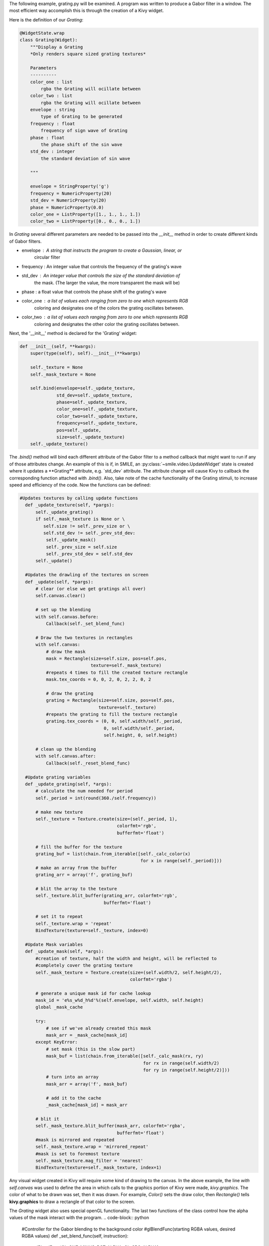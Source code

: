 The following example, grating.py will be examined. A program was written to
produce a Gabor filter in a window. The most efficient way
accomplish this is through the creation of a Kivy widget.

Here is the definition of our *Grating*:

.. code-block:: python


  @WidgetState.wrap
  class Grating(Widget):
      """Display a Grating
      *Only renders square sized grating textures*

      Parameters
      ----------
      color_one : list
          rgba the Grating will ocillate between
      color_two : list
          rgba the Grating will ocillate between
      envelope : string
          type of Grating to be generated
      frequency : float
          frequency of sign wave of Grating
      phase : float
          the phase shift of the sin wave
      std_dev : integer
          the standard deviation of sin wave

      """

      envelope = StringProperty('g')
      frequency = NumericProperty(20)
      std_dev = NumericProperty(20)
      phase = NumericProperty(0.0)
      color_one = ListProperty([1., 1., 1., 1.])
      color_two = ListProperty([0., 0., 0., 1.])

In *Grating* several different parameters are needed to be passed into the
`__init__` method in order to create different kinds of Gabor filters.

- envelope : A string that instructs the program to create a Gaussian, linear, or
             circular filter

- frequency : An integer value that controls the frequency of the grating's wave

- std_dev : An integer value that controls the size of the standard deviation of
            the mask. (The larger the value, the more transparent the mask will be)

- phase : a float value that controls the phase shift of the grating's wave

- color_one : a list of values each ranging from zero to one which represents RGB
              coloring and designates one of the colors the grating oscillates between.

- color_two : a list of values each ranging from zero to one which represents RGB
              coloring and designates the other color the grating oscillates between.

Next, the '__init__' method is declared for the 'Grating' widget:

.. code-block:: python

  def __init__(self, **kwargs):
      super(type(self), self).__init__(**kwargs)

      self._texture = None
      self._mask_texture = None

      self.bind(envelope=self._update_texture,
                std_dev=self._update_texture,
                phase=self._update_texture,
                color_one=self._update_texture,
                color_two=self._update_texture,
                frequency=self._update_texture,
                pos=self._update,
                size=self._update_texture)
      self._update_texture()

The `.bind()` method will bind each different attribute of the Gabor filter to a
method callback that might want to run if any of those attributes change.
An example of this is if, in SMILE, an :py:class:`~smile.video.UpdateWidget'
state is created where it updates a **Grating** attribute, e.g. `std_dev` attribute.
The attribute change will cause Kivy to callback the corresponding function
attached with `.bind()`. Also, take note of the cache functionality of the Grating
stimuli, to increase speed and efficiency of the code. Now the functions can be defined:

.. code-block:: python

    #Updates textures by calling update functions
      def _update_texture(self, *pargs):
          self._update_grating()
          if self._mask_texture is None or \
             self.size != self._prev_size or \
             self.std_dev != self._prev_std_dev:
              self._update_mask()
              self._prev_size = self.size
              self._prev_std_dev = self.std_dev
          self._update()

      #Updates the drawling of the textures on screen
      def _update(self, *pargs):
          # clear (or else we get gratings all over)
          self.canvas.clear()

          # set up the blending
          with self.canvas.before:
              Callback(self._set_blend_func)

          # Draw the two textures in rectangles
          with self.canvas:
              # draw the mask
              mask = Rectangle(size=self.size, pos=self.pos,
                               texture=self._mask_texture)
              #repeats 4 times to fill the created texture rectangle
              mask.tex_coords = 0, 0, 2, 0, 2, 2, 0, 2

              # draw the grating
              grating = Rectangle(size=self.size, pos=self.pos,
                                  texture=self._texture)
              #repeats the grating to fill the texture rectangle
              grating.tex_coords = (0, 0, self.width/self._period,
                                    0, self.width/self._period,
                                    self.height, 0, self.height)

          # clean up the blending
          with self.canvas.after:
              Callback(self._reset_blend_func)

      #Update grating variables
      def _update_grating(self, *args):
          # calculate the num needed for period
          self._period = int(round(360./self.frequency))

          # make new texture
          self._texture = Texture.create(size=(self._period, 1),
                                         colorfmt='rgb',
                                         bufferfmt='float')

          # fill the buffer for the texture
          grating_buf = list(chain.from_iterable([self._calc_color(x)
                                                  for x in range(self._period)]))
          # make an array from the buffer
          grating_arr = array('f', grating_buf)

          # blit the array to the texture
          self._texture.blit_buffer(grating_arr, colorfmt='rgb',
                                    bufferfmt='float')

          # set it to repeat
          self._texture.wrap = 'repeat'
          BindTexture(texture=self._texture, index=0)

      #Update Mask variables
      def _update_mask(self, *args):
          #creation of texture, half the width and height, will be reflected to
          #completely cover the grating texture
          self._mask_texture = Texture.create(size=(self.width/2, self.height/2),
                                              colorfmt='rgba')

          # generate a unique mask id for cache lookup
          mask_id = 'e%s_w%d_h%d'%(self.envelope, self.width, self.height)
          global _mask_cache

          try:
              # see if we've already created this mask
              mask_arr = _mask_cache[mask_id]
          except KeyError:
              # set mask (this is the slow part)
              mask_buf = list(chain.from_iterable([self._calc_mask(rx, ry)
                                                   for rx in range(self.width/2)
                                                   for ry in range(self.height/2)]))
              # turn into an array
              mask_arr = array('f', mask_buf)

              # add it to the cache
              _mask_cache[mask_id] = mask_arr

          # blit it
          self._mask_texture.blit_buffer(mask_arr, colorfmt='rgba',
                                         bufferfmt='float')
          #mask is mirrored and repeated
          self._mask_texture.wrap = 'mirrored_repeat'
          #mask is set to foremost texture
          self._mask_texture.mag_filter = 'nearest'
          BindTexture(texture=self._mask_texture, index=1)

Any visual widget created in Kivy will require some kind of drawing to the
canvas. In the above example, the line `with self.canvas` was used to define the
area in which calls to the graphics portion of Kivy were made, `kivy.graphics`.
The color of what to be drawn was set, then it was drawn. For example, `Color()` sets
the draw color, then `Rectangle()` tells **kivy.graphics** to draw a rectangle
of that color to the screen.

The *Grating* widget also uses special openGL functionality. The last two functions
of the class control how the alpha values of the mask interact with the program.
.. code-block:: python

    #Controller for the Gabor blending to the background color
    #glBlendFunc(starting RGBA values, desired RGBA values)
    def _set_blend_func(self, instruction):
        glBlendFunc(GL_ONE_MINUS_DST_ALPHA, GL_SRC_ALPHA)

    #Reset of the Gabor blending properties for creation of new stimuli
    #glBlendFunc(starting RGBA values, desired RGBA values)
    def _reset_blend_func(self, instruction):
        glBlendFunc(GL_SRC_ALPHA, GL_ONE_MINUS_SRC_ALPHA)

These two functions make the increasing alpha values of the grating's mask to
blend in with the background, rather than turning black. The second function resets,
or turns off this functionality once finished with the mask.

Since this Widget defined in Kivy will be wrapped with a **WidgetState**, it
can be assumed that this widget will have access to arguments like `self.pos`, `self.size`,
and obviously arguments like `self.x, self.y, self.width, self.height`.


grating.py in Full
-----------------

.. code-block:: python

    # cache so we don't regenerate masks
    _mask_cache = {}

    @WidgetState.wrap
    class Grating(Widget):
        """Display a Grating
        *Only renders square sized grating textures*

        Parameters
        ----------
        color_one : list
            rgba the Grating will oscillate between
        color_two : list
            rgba the Grating will oscillate between
        envelope : string
            type of Grating to be generated
        frequency : float
            frequency of sign wave of Grating
        phase : float
            the phase shift of the sin wave
        std_dev : integer
            the standard deviation of sin wave

        """

        envelope = StringProperty('g')
        frequency = NumericProperty(20)
        std_dev = NumericProperty(20)
        phase = NumericProperty(0.0)
        color_one = ListProperty([1., 1., 1.])
        color_two = ListProperty([0., 0., 0.])

        def __init__(self, **kwargs):
            super(type(self), self).__init__(**kwargs)

            self._texture = None
            self._mask_texture = None

            self.bind(envelope=self._update_texture,
                      std_dev=self._update_texture,
                      phase=self._update_texture,
                      color_one=self._update_texture,
                      color_two=self._update_texture,
                      frequency=self._update_texture,
                      pos=self._update,
                      size=self._update_texture)
            self._update_texture()

        def _calc_mask(self, rx, ry):
            dx = rx - (self.width/2)   # horizontal center of Grating
            dy = ry - (self.height/2)  # vertical center of Grating

            t = math.atan2(dy, dx)
            radius = math.sqrt(dx ** 2 + dy ** 2)
            ux = radius * math.cos(t)
            uy = radius * math.sin(t)
            #Gaussian Gabor stimuli calculations
            if self.envelope[0] == 'g' or self.envelope[0] == 'G':
                transparency = math.exp(-0.5 * (ux / (self.std_dev*3)) ** 2 - 0.5 *
                             (uy / (self.std_dev*3)) ** 2)
            #Linear Gabor stimuli calculations
            elif self.envelope[0] == 'l' or self.envelope[0] == 'L':
                transparency = max(0, (0.5 * self.width - radius) / (0.5 * self.width))
            #Circular Gabor stimuli calculations
            elif self.envelope[0] == 'c' or self.envelope[0] == 'C':
                if (radius > 0.5 * self.width):
                    transparency = 0.0
                else:
                    transparency = 1.0
            else:
                transparency = 1.0
            transparency = 1.0 - transparency
            #Return
            return 0, 0, 0, transparency

        def _calc_color(self, x):
            #Creation of the sin wave for the grating texture
            amp = 0.5 + 0.5 * math.sin((x*math.pi/180) * self.frequency + self.phase)
            #RGB color return
            return [(self.color_one[0] * amp + self.color_two[0] * (1.0 - amp)),
                    (self.color_one[1] * amp + self.color_two[1] * (1.0 - amp)),
                    (self.color_one[2] * amp + self.color_two[2] * (1.0 - amp))]

        #Updates textures by calling update functions
        def _update_texture(self, *pargs):
            self._update_grating()
            if self._mask_texture is None or \
               self.size != self._prev_size or \
               self.std_dev != self._prev_std_dev:
                self._update_mask()
                self._prev_size = self.size
                self._prev_std_dev = self.std_dev
            self._update()

        #Updates the drawling of the textures on screen
        def _update(self, *pargs):
            # clear (or else we get gratings all over)
            self.canvas.clear()

            # set up the blending
            with self.canvas.before:
                Callback(self._set_blend_func)

            # Draw the two textures in rectangles
            with self.canvas:
                # draw the mask
                mask = Rectangle(size=self.size, pos=self.pos,
                                 texture=self._mask_texture)
                #repeats 4 times to fill the created texture rectangle
                mask.tex_coords = 0, 0, 2, 0, 2, 2, 0, 2

                # draw the grating
                grating = Rectangle(size=self.size, pos=self.pos,
                                    texture=self._texture)
                #repeats the grating to fill the texture rectangle
                grating.tex_coords = (0, 0, self.width/self._period,
                                      0, self.width/self._period,
                                      self.height, 0, self.height)

            # clean up the blending
            with self.canvas.after:
                Callback(self._reset_blend_func)

        #Update grating variables
        def _update_grating(self, *args):
            # calculate the num needed for period
            self._period = int(round(360./self.frequency))

            # make new texture
            self._texture = Texture.create(size=(self._period, 1),
                                           colorfmt='rgb',
                                           bufferfmt='float')

            # fill the buffer for the texture
            grating_buf = list(chain.from_iterable([self._calc_color(x)
                                                    for x in range(self._period)]))
            # make an array from the buffer
            grating_arr = array('f', grating_buf)

            # blit the array to the texture
            self._texture.blit_buffer(grating_arr, colorfmt='rgb',
                                      bufferfmt='float')

            # set it to repeat
            self._texture.wrap = 'repeat'
            BindTexture(texture=self._texture, index=0)

        #Update Mask variables
        def _update_mask(self, *args):
            #creation of texture, half the width and height, will be reflected to
            #completely cover the grating texture
            self._mask_texture = Texture.create(size=(self.width/2, self.height/2),
                                                colorfmt='rgba')

            # generate a unique mask id for cache lookup
            mask_id = 'e%s_w%d_h%d'%(self.envelope, self.width, self.height)
            global _mask_cache

            try:
                # see if we've already created this mask
                mask_arr = _mask_cache[mask_id]
            except KeyError:
                # set mask (this is the slow part)
                mask_buf = list(chain.from_iterable([self._calc_mask(rx, ry)
                                                     for rx in range(self.width/2)
                                                     for ry in range(self.height/2)]))
                # turn into an array
                mask_arr = array('f', mask_buf)

                # add it to the cache
                _mask_cache[mask_id] = mask_arr

            # blit it
            self._mask_texture.blit_buffer(mask_arr, colorfmt='rgba',
                                           bufferfmt='float')
            #mask is mirrored and repeated
            self._mask_texture.wrap = 'mirrored_repeat'
            #mask is set to foremost texture
            self._mask_texture.mag_filter = 'nearest'
            BindTexture(texture=self._mask_texture, index=1)

        #Controller for the Gabor blending to the background color
        #glBlendFunc(starting RGBA values, desired RGBA values)
        def _set_blend_func(self, instruction):
            glBlendFunc(GL_ONE_MINUS_DST_ALPHA, GL_SRC_ALPHA)

        #Reset of the Gabor blending properties for creation of new stimuli
        #glBlendFunc(starting RGBA values, desired RGBA values)
        def _reset_blend_func(self, instruction):
            glBlendFunc(GL_SRC_ALPHA, GL_ONE_MINUS_SRC_ALPHA)


    if __name__ == '__main__':

        from experiment import Experiment
        from state import UntilDone, Wait, Parallel, Serial
        from keyboard import KeyPress
        from video import Label

        exp = Experiment(background_color="#4F33FF")

        g = Grating(width=500, height=500, envelope='Circular', frequency=50,
                    std_dev=50, phase=9.0, color_one='orange', color_two='blue')
        with UntilDone():
            KeyPress()
            g.update(bottom=exp.screen.center)
            KeyPress()

        g = Grating(width=1000, height=1000, envelope='linear', frequency=20,
                    std_dev=10, phase=3.0, color_one='red', color_two='yellow')
        with UntilDone():
            KeyPress()
            g.update(bottom=exp.screen.center)
            KeyPress()

        g = Grating(width=200, height=200, envelope='Gaussian', frequency=75,
                    std_dev=7, phase=11.0, color_one='blue', color_two='red')
        with UntilDone():
            KeyPress()
            g.update(bottom=exp.screen.center)
            KeyPress()

        with Parallel():
            g = Grating(width=256, height=256, frequency=20,
                      std_dev=10,
                      color_one='green', color_two='orange')
            lbl = Label(text='Grating!', bottom=g.top)
        with UntilDone():
            # kp = KeyPress()
            with Parallel():
                g.slide(phase=-8*math.pi, #frequency=10.,
                        #bottom=exp.screen.bottom,
                        duration=6.)
                g.slide(rotate=90, duration=2.0)
                with Serial():
                    Wait(2.0)
                    lbl.slide(top=g.bottom, duration=4.)

        with Parallel():
            g = Grating(width=256, height=256, frequency=10,
                      std_dev=10,
                      color_one='blue', color_two='red')
            lbl = Label(text='Grating!', bottom=g.top)
        with UntilDone():
            kp = KeyPress()
            with Parallel():
                g.slide(phase=-8*math.pi, frequency=10.,
                        bottom=exp.screen.bottom,
                        duration=6.)
                g.slide(rotate=90, duration=2.0)
                with Serial():
                    Wait(2.0)
                    lbl.slide(top=g.bottom, duration=4.)


        exp.run(trace=False)

.. _setting_in_rt
